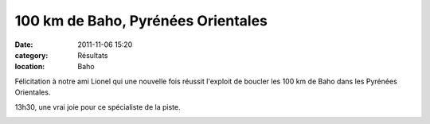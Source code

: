 100 km de Baho, Pyrénées Orientales
===================================

:date: 2011-11-06 15:20
:category: Résultats
:location: Baho


Félicitation à notre ami Lionel qui une nouvelle fois réussit l'exploit de boucler les 100 km de Baho dans les Pyrénées Orientales.

13h30, une vrai joie pour ce spécialiste de la piste. 

.. image:: http://assets.acr-dijon.org/lionel.jpg

